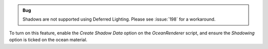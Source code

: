 .. admonition:: Bug

      Shadows are not supported using Deferred Lighting. Please see :issue:`198` for a workaround.

To turn on this feature, enable the *Create Shadow Data* option on the *OceanRenderer* script, and ensure the *Shadowing* option is ticked on the ocean material.

.. TODO: This could be expanded to check required shadow settings.